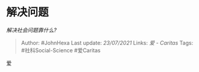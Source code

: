 * 解决问题
  :PROPERTIES:
  :CUSTOM_ID: 解决问题
  :END:

/解决社会问题靠什么?/

#+BEGIN_QUOTE
  Author: #JohnHexa Last update: /23/07/2021/ Links: [[爱 - Caritas]]
  Tags: #社科Social-Science #爱Caritas
#+END_QUOTE

爱
